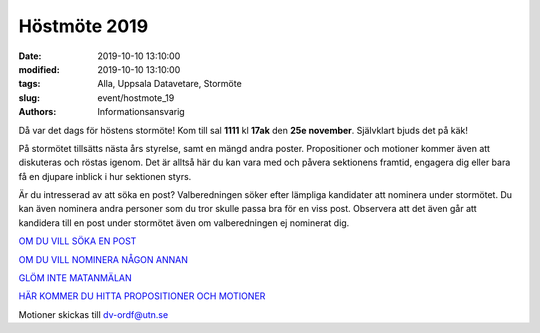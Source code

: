 Höstmöte 2019
##############

:date: 2019-10-10 13:10:00
:modified: 2019-10-10 13:10:00
:tags: Alla, Uppsala Datavetare, Stormöte
:slug: event/hostmote_19
:authors: Informationsansvarig

Då var det dags för höstens stormöte! Kom till sal **1111** kl **17ak** den **25e november**. 
Självklart bjuds det på käk!

På stormötet tillsätts nästa års styrelse, samt en mängd andra poster. Propositioner 
och motioner kommer även att diskuteras och röstas igenom. Det är alltså här du kan 
vara med och påvera sektionens framtid, engagera dig eller bara få en djupare inblick 
i hur sektionen styrs.

Är du intresserad av att söka en post? Valberedningen söker efter lämpliga kandidater 
att nominera under stormötet. Du kan även nominera andra personer som du tror skulle 
passa bra för en viss post. Observera att det även går att kandidera till en post 
under stormötet även om valberedningen ej nominerat dig.

`OM DU VILL SÖKA EN POST <https://forms.gle/tpK1cFu55qextMhN6>`__

`OM DU VILL NOMINERA NÅGON ANNAN <https://forms.gle/Fbs2u2nWcJn5pL9Y8>`__

`GLÖM INTE MATANMÄLAN <https://forms.gle/zJoHBjuZN4F3vb5j9>`__

`HÄR KOMMER DU HITTA PROPOSITIONER OCH MOTIONER <https://drive.google.com/drive/folders/1b6aF-Ky_yXX-sd08T5F3JcbWG6l_K_WT?usp=sharing>`__

Motioner skickas till dv-ordf@utn.se